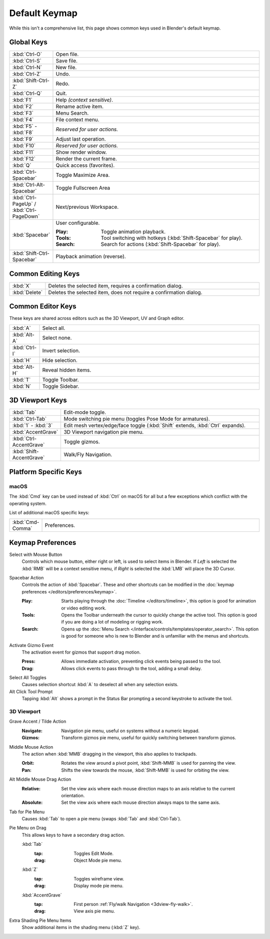 
**************
Default Keymap
**************

While this isn't a comprehensive list,
this page shows common keys used in Blender's default keymap.

.. Even though this is not intended to be comprehensive,
   it could be expanded.


Global Keys
===========

.. list-table::
   :widths: 10 90

   * - :kbd:`Ctrl-O`
     - Open file.
   * - :kbd:`Ctrl-S`
     - Save file.
   * - :kbd:`Ctrl-N`
     - New file.
   * - :kbd:`Ctrl-Z`
     - Undo.
   * - :kbd:`Shift-Ctrl-Z`
     - Redo.
   * - :kbd:`Ctrl-Q`
     - Quit.
   * - :kbd:`F1`
     - Help *(context sensitive)*.
   * - :kbd:`F2`
     - Rename active item.
   * - :kbd:`F3`
     - Menu Search.
   * - :kbd:`F4`
     - File context menu.
   * - :kbd:`F5` - :kbd:`F8`
     - *Reserved for user actions.*
   * - :kbd:`F9`
     - Adjust last operation.
   * - :kbd:`F10`
     - *Reserved for user actions.*
   * - :kbd:`F11`
     - Show render window.
   * - :kbd:`F12`
     - Render the current frame.
   * - :kbd:`Q`
     - Quick access (favorites).
   * - :kbd:`Ctrl-Spacebar`
     - Toggle Maximize Area.
   * - :kbd:`Ctrl-Alt-Spacebar`
     - Toggle Fullscreen Area
   * - :kbd:`Ctrl-PageUp` / :kbd:`Ctrl-PageDown`
     - Next/previous Workspace.
   * - :kbd:`Spacebar`
     - User configurable.

       :Play: Toggle animation playback.
       :Tools: Tool switching with hotkeys (:kbd:`Shift-Spacebar` for play).
       :Search: Search for actions (:kbd:`Shift-Spacebar` for play).
   * - :kbd:`Shift-Ctrl-Spacebar`
     - Playback animation (reverse).


Common Editing Keys
===================

.. list-table::
   :widths: 10 90

   * - :kbd:`X`
     - Deletes the selected item, requires a confirmation dialog.
   * - :kbd:`Delete`
     - Deletes the selected item, does not require a confirmation dialog.


Common Editor Keys
==================

These keys are shared across editors such as the 3D Viewport, UV and Graph editor.

.. list-table::
   :widths: 10 90

   * - :kbd:`A`
     - Select all.
   * - :kbd:`Alt-A`
     - Select none.
   * - :kbd:`Ctrl-I`
     - Invert selection.
   * - :kbd:`H`
     - Hide selection.
   * - :kbd:`Alt-H`
     - Reveal hidden items.
   * - :kbd:`T`
     - Toggle Toolbar.
   * - :kbd:`N`
     - Toggle Sidebar.


3D Viewport Keys
================

.. list-table::
   :widths: 10 90

   * - :kbd:`Tab`
     - Edit-mode toggle.
   * - :kbd:`Ctrl-Tab`
     - Mode switching pie menu (toggles Pose Mode for armatures).
   * - :kbd:`1` - :kbd:`3`
     - Edit mesh vertex/edge/face toggle (:kbd:`Shift` extends, :kbd:`Ctrl` expands).
   * - :kbd:`AccentGrave`
     - 3D Viewport navigation pie menu.
   * - :kbd:`Ctrl-AccentGrave`
     - Toggle gizmos.
   * - :kbd:`Shift-AccentGrave`
     - Walk/Fly Navigation.


Platform Specific Keys
======================

macOS
-----

The :kbd:`Cmd` key can be used instead of :kbd:`Ctrl` on macOS
for all but a few exceptions which conflict with the operating system.

List of additional macOS specific keys:

.. list-table::
   :widths: 10 90

   * - :kbd:`Cmd-Comma`
     - Preferences.


.. _keymap-blender_default-prefs:

Keymap Preferences
==================

.. _keymap-blender_default-prefs-select_with:

Select with Mouse Button
   Controls which mouse button, either right or left, is used to select items in Blender.
   If *Left* is selected the :kbd:`RMB` will be a context sensitive menu,
   if *Right* is selected the :kbd:`LMB` will place the 3D Cursor.

.. _keymap-blender_default-spacebar_action:

Spacebar Action
   Controls the action of :kbd:`Spacebar`.
   These and other shortcuts can be modified in the :doc:`keymap preferences </editors/preferences/keymap>`.

   :Play:
      Starts playing through the :doc:`Timeline </editors/timeline>`,
      this option is good for animation or video editing work.
   :Tools:
      Opens the Toolbar underneath the cursor to quickly change the active tool.
      This option is good if you are doing a lot of modeling or rigging work.
   :Search:
      Opens up the :doc:`Menu Search </interface/controls/templates/operator_search>`.
      This option is good for someone who is new to Blender and is unfamiliar with the menus and shortcuts.

Activate Gizmo Event
   The activation event for gizmos that support drag motion.

   :Press:
      Allows immediate activation, preventing click events being passed to the tool.
   :Drag:
      Allows click events to pass through to the tool, adding a small delay.

Select All Toggles
   Causes selection shortcut :kbd:`A` to deselect all when any selection exists.

Alt Click Tool Prompt
   Tapping :kbd:`Alt` shows a prompt in the Status Bar prompting a second keystroke to activate the tool.


3D Viewport
-----------

Grave Accent / Tilde Action
   :Navigate:
      Navigation pie menu, useful on systems without a numeric keypad.
   :Gizmos:
      Transform gizmos pie menu, useful for quickly switching between transform gizmos.

Middle Mouse Action
   The action when :kbd:`MMB` dragging in the viewport, this also applies to trackpads.

   :Orbit:
      Rotates the view around a pivot point, :kbd:`Shift-MMB` is used for panning the view.
   :Pan:
      Shifts the view towards the mouse, :kbd:`Shift-MMB` is used for orbiting the view.

Alt Middle Mouse Drag Action
   :Relative:
      Set the view axis where each mouse direction maps to an axis relative to the current orientation.
   :Absolute:
      Set the view axis where each mouse direction always maps to the same axis.

.. _keymap-pref-py_menu_on_drag:

Tab for Pie Menu
   Causes :kbd:`Tab` to open a pie menu (swaps :kbd:`Tab` and :kbd:`Ctrl-Tab`).

Pie Menu on Drag
   This allows keys to have a secondary drag action.

   :kbd:`Tab`
      :tap: Toggles Edit Mode.
      :drag: Object Mode pie menu.
   :kbd:`Z`
      :tap: Toggles wireframe view.
      :drag: Display mode pie menu.
   :kbd:`AccentGrave`
      :tap: First person :ref:`Fly/walk Navigation <3dview-fly-walk>`.
      :drag: View axis pie menu.

Extra Shading Pie Menu Items
   Show additional items in the shading menu (:kbd:`Z` key).
